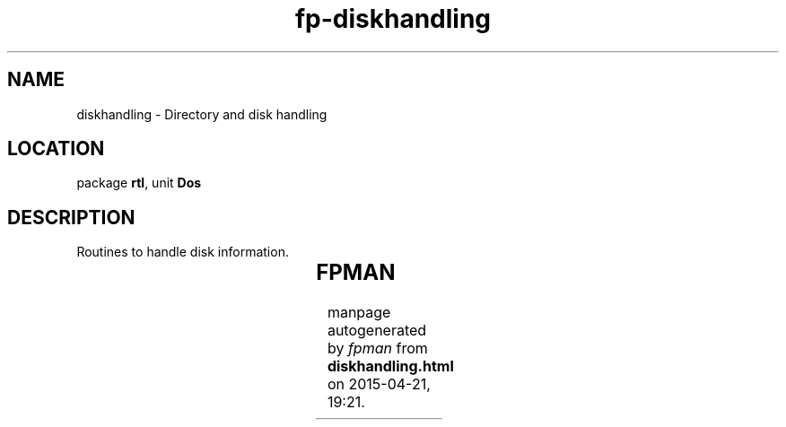 .\" file autogenerated by fpman
.TH "fp-diskhandling" 3 "2014-03-14" "fpman" "Free Pascal Programmer's Manual"
.SH NAME
diskhandling - Directory and disk handling
.SH LOCATION
package \fBrtl\fR, unit \fBDos\fR
.SH DESCRIPTION
Routines to handle disk information.

.TS
ci | ci 
l | l 
l | l 
l | l.
Name	Description	
=
\fBAddDisk\fR	Add disk to list of disks (UNIX only)	
_
\fBDiskFree\fR	Return size of free disk space	
_
\fBDiskSize\fR	Return total disk size	
.TE


.SH FPMAN
manpage autogenerated by \fIfpman\fR from \fBdiskhandling.html\fR on 2015-04-21, 19:21.

